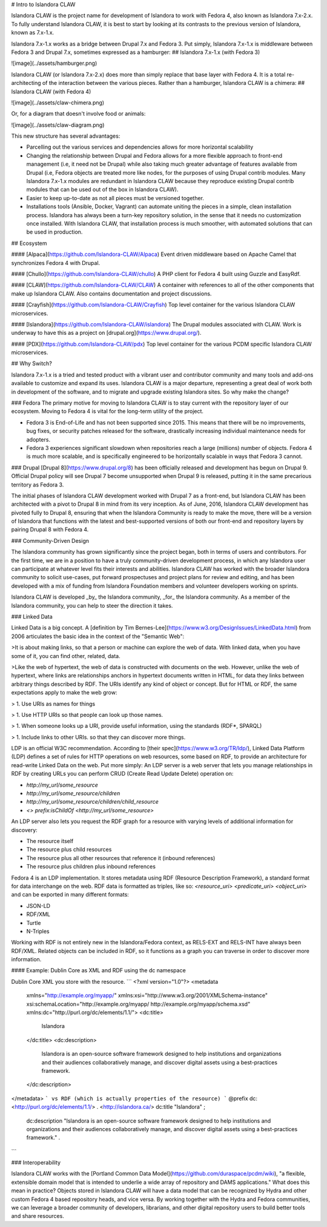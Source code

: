 # Intro to Islandora CLAW

Islandora CLAW is the project name for development of Islandora to work with Fedora 4, also known as Islandora 7.x-2.x. To fully understand Islandora CLAW, it is best to start by looking at its contrasts to the previous version of Islandora, known as 7.x-1.x. 

Islandora 7.x-1.x works as a bridge between Drupal 7.x and Fedora 3. Put simply, Islandora 7.x-1.x is middleware between Fedora 3 and Drupal 7.x, sometimes expressed as a hamburger:
## Islandora 7.x-1.x (with Fedora 3)

![image](../assets/hamburger.png)

Islandora CLAW (or Islandora 7.x-2.x) does more than simply replace that base layer with Fedora 4. It is a total re-architecting of the interaction between the various pieces. Rather than a hamburger, Islandora CLAW is a chimera:
## Islandora CLAW (with Fedora 4)

![image](../assets/claw-chimera.png)

Or, for a diagram that doesn't involve food or animals: 

![image](../assets/claw-diagram.png)

This new structure has several advantages:

* Parcelling out the various services and dependencies allows for more horizontal scalability
* Changing the relationship between Drupal and Fedora allows for a more flexible approach to front-end management (i.e, it need not be Drupal) while also taking much greater advantage of features available from Drupal (i.e, Fedora objects are treated more like nodes, for the purposes of using Drupal contrib modules. Many Islandora 7.x-1.x modules are redundant in Islandora CLAW because they reproduce existing Drupal contrib modules that can be used out of the box in Islandora CLAW).
* Easier to keep up-to-date as not all pieces must be versioned together.
* Installations tools (Ansible, Docker, Vagrant) can automate uniting the pieces in a simple, clean installation process. Islandora has always been a turn-key repository solution, in the sense that it needs no customization once installed. With Islandora CLAW, that installation process is much smoother, with automated solutions that can be used in production.

## Ecosystem

#### [Alpaca](https://github.com/Islandora-CLAW/Alpaca)
Event driven middleware based on Apache Camel that synchronizes Fedora 4 with Drupal.

#### [Chullo](https://github.com/Islandora-CLAW/chullo)
A PHP client for Fedora 4 built using Guzzle and EasyRdf.

#### [CLAW](https://github.com/Islandora-CLAW/CLAW)
A container with references to all of the other components that make up Islandora CLAW. Also contains documentation and project discussions.

#### [Crayfish](https://github.com/Islandora-CLAW/Crayfish)
Top level container for the various Islandora CLAW microservices.

#### [Islandora](https://github.com/Islandora-CLAW/islandora)
The Drupal modules associated with CLAW. Work is underway to have this as a project on [drupal.org](https://www.drupal.org/).

#### [PDX](https://github.com/Islandora-CLAW/pdx)
Top level container for the various PCDM specific Islandora CLAW microservices.

## Why Switch?

Islandora 7.x-1.x is a tried and tested product with a vibrant user and contributor community and many tools and add-ons available to customize and expand its uses. Islandora CLAW is a major departure, representing a great deal of work both in development of the software, and to migrate and upgrade existing Islandora sites. So why make the change?

### Fedora
The primary motive for moving to Islandora CLAW is to stay current with the repository layer of our ecosystem. Moving to Fedora 4 is vital for the long-term utility of the project.

* Fedora 3 is End-of-Life and has not been supported since 2015. This means that there will be no improvements, bug fixes, or security patches released for the software, drastically increasing individual maintenance needs for adopters. 
* Fedora 3 experiences significant slowdown when repositories reach a large (millions) number of objects. Fedora 4 is much more scalable, and is specifically engineered to be horizontally scalable in ways that Fedora 3 cannot.

### Drupal
[Drupal 8](https://www.drupal.org/8) has been officially released and development has begun on Drupal 9. Official Drupal policy will see Drupal 7 become unsupported when Drupal 9 is released, putting it in the same precarious territory as Fedora 3. 

The initial phases of Islandora CLAW development worked with Drupal 7 as a front-end, but Islandora CLAW has been architected with a pivot to Drupal 8 in mind from its very inception. As of June, 2016, Islandora CLAW development has pivoted fully to Drupal 8, ensuring that when the Islandora Community is ready to make the move, there will be a version of Islandora that functions with the latest and best-supported versions of both our front-end and repository layers by pairing Drupal 8 with Fedora 4.

### Community-Driven Design

The Islandora community has grown significantly since the project began, both in terms of users and contributors. For the first time, we are in a position to have a truly community-driven development process, in which any Islandora user can participate at whatever level fits their interests and abilities. Islandora CLAW has worked with the broader Islandora community to solicit use-cases, put forward prospectuses and project plans for review and editing, and has been developed with a mix of funding from Islandora Foundation members and volunteer developers working on sprints.

Islandora CLAW is developed _by_ the Islandora community, _for_ the Islandora community. As a member of the Islandora community, you can help to steer the direction it takes.

### Linked Data

Linked Data is a big concept. A [definition by Tim Bernes-Lee](https://www.w3.org/DesignIssues/LinkedData.html) from 2006 articulates the basic idea in the context of the "Semantic Web":   

>It is about making links, so that a person or machine can explore the web of data. With linked data, when you have some of it, you can find other, related, data.

>Like the web of hypertext, the web of data is constructed with documents on the web. However, unlike the web of hypertext, where links are relationships anchors in hypertext documents written in HTML, for data they links between arbitrary things described by RDF. The URIs identify any kind of object or concept. But for HTML or RDF, the same expectations apply to make the web grow:

> 1. Use URIs as names for things

> 1. Use HTTP URIs so that people can look up those names.

> 1. When someone looks up a URI, provide useful information, using the standards (RDF*, SPARQL)

> 1. Include links to other URIs. so that they can discover more things.

LDP is an official W3C recommendation. According to [their spec](https://www.w3.org/TR/ldp/), Linked Data Platform (LDP) defines a set of rules for HTTP operations on web resources, some based on RDF, to provide an architecture for read-write Linked Data on the web. Put more simply: An LDP server is a web server that lets you manage relationships in RDF by creating URLs you can perform CRUD (Create Read Update Delete)
operation on:

* `http://my_url/some_resource`
* `http://my_url/some_resource/children`
* `http://my_url/some_resource/children/child_resource`
* `<> prefix:isChildOf <http://my_url/some_resource>`

An LDP server also lets you request the RDF graph for a resource with varying levels of additional information for discovery:

* The resource itself
* The resource plus child resources
* The resource plus all other resources that reference it (inbound references)
* The resource plus children plus inbound references

Fedora 4 is an LDP implementation. It stores metadata using RDF (Resource Description Framework), a standard format for data interchange on the web. RDF data is formatted as triples, like so: `<resource_uri> <predicate_uri> <object_uri>` and can be exported in many different formats:

* JSON-LD
* RDF/XML
* Turtle
* N-Triples

Working with RDF is not entirely new in the Islandora/Fedora context, as RELS-EXT and RELS-INT have always been RDF/XML. Related objects can be included in RDF, so it functions as a graph you can traverse in order to discover more information. 

#### Example: Dublin Core as XML and RDF using the dc namespace

Dublin Core XML you store with the resource.
```
<?xml version="1.0"?>
<metadata
  xmlns="http://example.org/myapp/"
  xmlns:xsi="http://www.w3.org/2001/XMLSchema-instance"
  xsi:schemaLocation="http://example.org/myapp/ http://example.org/myapp/schema.xsd"
  xmlns:dc="http://purl.org/dc/elements/1.1/">
  <dc:title>
    Islandora
  </dc:title>
  <dc:description>
    Islandora is an open-source software framework designed to help institutions and organizations and their audiences collaboratively manage, and discover digital assets using a best-practices framework.
  </dc:description>
</metadata>
```
vs RDF (which is actually properties of the resource)
```
@prefix dc: <http://purl.org/dc/elements/1.1/> .
<http://islandora.ca/> dc:title "Islandora" ;
   dc:description "Islandora is an open-source software framework designed to help institutions and organizations and their audiences collaboratively manage, and discover digital assets using a best-practices framework." .
```


### Interoperability

Islandora CLAW works with the [Portland Common Data Model](https://github.com/duraspace/pcdm/wiki), "a flexible, extensible domain model that is intended to underlie a wide array of repository and DAMS applications." What does this mean in practice? Objects stored in Islandora CLAW will have a data model that can be recognized by Hydra and other custom Fedora 4 based repository heads, and vice versa. By working together with the Hydra and Fedora communities, we can leverage a broader community of developers, librarians, and other digital repository users to build better tools and share resources.
